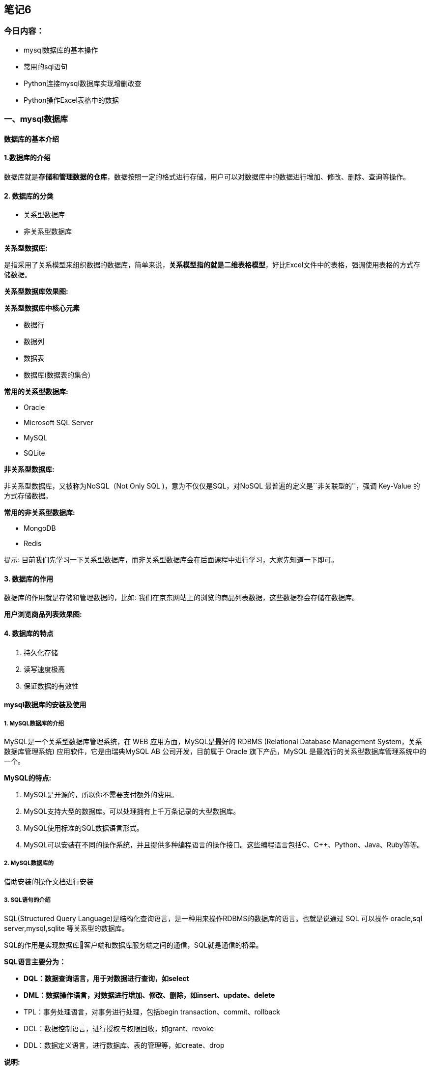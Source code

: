 == 笔记6

=== 今日内容：

* mysql数据库的基本操作
* 常用的sql语句
* Python连接mysql数据库实现增删改查
* Python操作Excel表格中的数据

=== 一、mysql数据库

==== 数据库的基本介绍

==== 1.数据库的介绍

数据库就是**存储和管理数据的仓库**，数据按照一定的格式进行存储，用户可以对数据库中的数据进行增加、修改、删除、查询等操作。

==== 2. 数据库的分类

* 关系型数据库
* 非关系型数据库

*关系型数据库:*

是指采用了关系模型来组织数据的数据库，简单来说，*关系模型指的就是二维表格模型*，好比Excel文件中的表格，强调使用表格的方式存储数据。

*关系型数据库效果图:*


*关系型数据库中核心元素*

* 数据行
* 数据列
* 数据表
* 数据库(数据表的集合)

*常用的关系型数据库:*

* Oracle
* Microsoft SQL Server
* MySQL
* SQLite

*非关系型数据库:*

非关系型数据库，又被称为NoSQL（Not Only SQL )，意为不仅仅是SQL，对NoSQL
最普遍的定义是``非关联型的''，强调 Key-Value 的方式存储数据。

*常用的非关系型数据库:*

* MongoDB
* Redis

提示:
目前我们先学习一下关系型数据库，而非关系型数据库会在后面课程中进行学习，大家先知道一下即可。

==== 3. 数据库的作用

数据库的作用就是存储和管理数据的，比如:
我们在京东网站上的浏览的商品列表数据，这些数据都会存储在数据库。

*用户浏览商品列表效果图:*


==== 4. 数据库的特点

[arabic]
. 持久化存储
. 读写速度极高
. 保证数据的有效性

==== mysql数据库的安装及使用

===== 1. MySQL数据库的介绍

MySQL是一个关系型数据库管理系统，在 WEB 应用方面，MySQL是最好的 RDBMS
(Relational Database Management System，关系数据库管理系统)
应用软件，它是由瑞典MySQL AB 公司开发，目前属于 Oracle 旗下产品，MySQL
是最流行的关系型数据库管理系统中的一个。

*MySQL的特点:*

[arabic]
. MySQL是开源的，所以你不需要支付额外的费用。
. MySQL支持大型的数据库。可以处理拥有上千万条记录的大型数据库。
. MySQL使用标准的SQL数据语言形式。
. MySQL可以安装在不同的操作系统，并且提供多种编程语言的操作接口。这些编程语言包括C、C++、Python、Java、Ruby等等。

===== 2. MySQL数据库的

借助安装的操作文档进行安装

===== 3. SQL语句的介绍

SQL(Structured Query
Language)是结构化查询语言，是一种用来操作RDBMS的数据库的语言。也就是说通过
SQL 可以操作 oracle,sql server,mysql,sqlite 等关系型的数据库。

SQL的作用是实现数据库客户端和数据库服务端之间的通信，SQL就是通信的桥梁。

*SQL语言主要分为：*

* *DQL：数据查询语言，用于对数据进行查询，如select*
* *DML：数据操作语言，对数据进行增加、修改、删除，如insert、update、delete*
* TPL：事务处理语言，对事务进行处理，包括begin
transaction、commit、rollback
* DCL：数据控制语言，进行授权与权限回收，如grant、revoke
* DDL：数据定义语言，进行数据库、表的管理等，如create、drop

*说明:*

* 对于程序员来讲，重点是数据的增、删、改、查，必须熟练编写DQL、DML，能够编写DDL完成数据库、表的操作，其它操作如TPL、DCL了解即可.
* SQL语言不区分大小写

===== 4.常用的sql语句介绍

* 能够知道使用命令行连接数据库命令
* 能够写出增、删、改、查的SQL语句

===== 登录和登出数据库

*登录数据库:*

输入下面命令:

[source,sql]
----
mysql -uroot -p
----

*说明:*

* -u 后面是登录的用户名
* -p 后面是登录密码, 如果不填写, 回车之后会提示输入密码

*登录成功后, 输入如下命令查看效果：*

[source,sql]
----
# 显示当前时间
select now();
----

*登出(退出)数据库:*

[source,sql]
----
quit 或 exit 或 ctrl + Z
----

===== 数据库操作的SQL语句

[arabic]
. 查看所有数据库
+
[source,sql]
----
show databases;
----
. 创建数据库
+
[source,sql]
----
create database 数据库名 charset=utf8;
例：
create database python charset=utf8;
----
. 使用数据库
+
[source,sql]
----
use 数据库名;
----
. 查看当前使用的数据库
+
[source,sql]
----
select database();
----
. 删除数据库-慎重
+
[source,sql]
----
drop database 数据库名;
例：
drop database python;
----

==== 表结构操作的SQL语句

===== 数据类型和约束

大家都知道数据库中的数据保存在数据表中，在表中为了更加准确的存储数据，保证数据的正确有效，可以在创建表的时候，为表添加一些强制性的验证，比如:数据类型和约束。

==== 数据类型

数据类型是指在创建表的时候为表中字段指定数据类型，只有数据符合类型要求才能存储起来，使用数据类型的原则是:够用就行，尽量使用取值范围小的，而不用大的，这样可以更多的节省存储空间。

*常用数据类型如下:*

* 整数：int，bit
* 小数：decimal
* 字符串：varchar,char
* 日期时间: date, time, datetime
* 枚举类型(enum)

*数据类型说明:*

* decimal表示浮点数，如 decimal(5, 2) 表示共存5位数，小数占 2 位.
* char表示固定长度的字符串，如char(3)，如果填充’ab’时会补一个空格为’ab
’，3表示字符数
* varchar表示可变长度的字符串，如varchar(3)，填充’ab’时就会存储’ab’，3表示字符数
* 对于图片、音频、视频等文件，不存储在数据库中，而是上传到某个服务器上，然后在表中存储这个文件的保存路径.
* 字符串 text 表示存储大文本，当字符大于 4000 时推荐使用, 比如技术博客.

==== 数据约束

约束是指数据在数据类型限定的基础上额外增加的要求.

*常见的约束如下:*

* 主键 primary key: 物理上存储的顺序. MySQL 建议所有表的主键字段都叫 id,
类型为 int unsigned.
* 非空 not null: 此字段不允许填写空值.
* 惟一 unique: 此字段的值不允许重复.
* 默认 default: 当不填写字段对应的值会使用默认值，如果填写时以填写为准.
* 外键 foreign key: 对关系字段进行约束, 当为关系字段填写值时,
会到关联的表中查询此值是否存在, 如果存在则填写成功,
如果不存在则填写失败并抛出异常.

==== 数据类型附录表

===== 1. 整数类型

[width="100%",cols="<14%,<9%,<49%,<28%",options="header",]
|===
|类型 |字节大小 |有符号范围(Signed) |无符号范围(Unsigned)
|TINYINT |1 |-128 ~ 127 |0 ~ 255

|SMALLINT |2 |-32768 ~ 32767 |0 ~ 65535

|MEDIUMINT |3 |-8388608 ~ 8388607 |0 ~ 16777215

|INT/INTEGER |4 |-2147483648 ~2147483647 |0 ~ 4294967295

|BIGINT |8 |-9223372036854775808 ~ 9223372036854775807 |0 ~
18446744073709551615
|===

===== 2. 字符串

[cols="<,<,<",options="header",]
|===
|类型 |说明 |使用场景
|CHAR |固定长度，小型数据 |身份证号、手机号、电话、密码
|VARCHAR |可变长度，小型数据 |姓名、地址、品牌、型号
|TEXT |可变长度，字符个数大于 4000 |存储小型文章或者新闻
|LONGTEXT |可变长度， 极大型文本数据 |存储极大型文本数据
|===

===== 3. 时间类型

[cols="<,<,<",options="header",]
|===
|类型 |字节大小 |示例
|DATE |4 |`2020-01-01'
|TIME |3 |`12:29:59'
|DATETIME |8 |`2020-01-01 12:29:59'
|YEAR |1 |`2017'
|TIMESTAMP |4 |`1970-01-01 00:00:01' UTC ~ `2038-01-01 00:00:01' UTC
|===

==== 总结

* 常用的数据类型:
** 整数：int，bit
** 小数：decimal
** 字符串：varchar,char
** 日期时间: date, time, datetime
** 枚举类型(enum)
* 常见的约束:
** 主键约束 primary key
** 非空约束 not null
** 惟一约束 unique
** 默认约束 default
** 外键约束 foreign key
* 数据类型和约束保证了表中数据的准确性和完整性

===== sql语句的具体操作

[arabic]
. 查看当前数据库中所有表
+
[source,sql]
----
show tables;
----
. 创建表
+
[source,sql]
----
create table students(
 id int unsigned primary key auto_increment not null,
 name varchar(20) not null,
 age tinyint unsigned default 0,
 height decimal(5,2),
 gender enum('男','女','人妖','保密')
);
----
+
*说明:*
+
[source,sql]
----
create table 表名(
字段名称 数据类型  可选的约束条件,
column1 datatype contrai,
...
);
----
. 修改表-添加字段
+
[source,sql]
----
alter table 表名 add 列名 类型 约束;
例：
alter table students add birthday datetime;
----
. 修改表-修改字段类型
+
[source,sql]
----
alter table 表名 modify 列名 类型 约束;
例：
alter table students modify birthday date not null;
----
+
*说明:*
* modify: 只能修改字段类型或者约束，不能修改字段名
. 修改表-修改字段名和字段类型
+
[source,sql]
----
alter table 表名 change 原名 新名 类型及约束;
例：
alter table students change birthday birth datetime not null;
----
+
*说明:*
* change: 既能对字段重命名又能修改字段类型还能修改约束
. 修改表-删除字段
+
[source,sql]
----
alter table 表名 drop 列名;
例：
alter table students drop birthday;
----
. 查看创表SQL语句
+
[source,sql]
----
show create table 表名;
例：
show create table students;
----
. 查看创库SQL语句
+
[source,sql]
----
show create database 数据库名;
例：
show create database mytest;
----
. 删除表
+
[source,sql]
----
drop table 表名;
例：
drop table students;
----

===== 表数据操作的SQL语句

[arabic]
. 查询数据
+
[source,sql]
----
-- 1. 查询所有列
select * from 表名;
例：
select * from students;
-- 2. 查询指定列
select 列1,列2,... from 表名;
例：
select id,name from students;
----
. 添加数据
+
[source,sql]
----
-- 1. 全列插入：值的顺序与表结构字段的顺序完全一一对应
insert into 表名 values (...)
例:
insert into students values(0, 'xx', default, default, '男');
-- 2. 部分列插入：值的顺序与给出的列顺序对应
insert into 表名 (列1,...) values(值1,...)
例:
insert into students(name, age) values('王二小', 15);
-- 3. 全列多行插入
insert into 表名 values(...),(...)...;
例:
insert into students values(0, '张飞', 55, 1.75, '男'),(0, '关羽', 58, 1.85, '男');
-- 4. 部分列多行插入
insert into 表名(列1,...) values(值1,...),(值1,...)...;
例：
insert into students(name, height) values('刘备', 1.75),('曹操', 1.6);
----
+
*说明:*
* 主键列是自动增长，但是在全列插入时需要占位，通常使用空值(0或者null或者default)
* 在全列插入时，如果字段列有默认值可以使用 default
来占位，插入后的数据就是之前设置的默认值
. 修改数据
+
[source,sql]
----
update 表名 set 列1=值1,列2=值2... where 条件
例：
update students set age = 18, gender = '女' where id = 6;
----
. 删除数据
+
[source,sql]
----
delete from 表名 where 条件
例：
delete from students where id=5;
----
+
问题:
+
上面的操作称之为物理删除，一旦删除就不容易恢复，我们可以使用逻辑删除的方式来解决这个问题。
+
[source,sql]
----
-- 添加删除表示字段，0表示未删除 1表示删除
alter table students add isdelete bit default 0;
-- 逻辑删除数据
update students set isdelete = 1 where id = 8;
----
+
*说明:*
* 逻辑删除，本质就是修改操作

=== 三、PyMySQL的使用

==== 1.*安装pymysql第三方包:*

....
pip install --user pymysql
....

==== *2.pymysql的使用:*

[arabic]
. 导入 pymysql 包
+
[source,py]
----
 import pymysql
----
. 创建连接对象
+
调用pymysql模块中的connect()函数来创建连接对象,代码如下:
+
[source,python]
----
 conn=connect(参数列表)

 * 参数host：连接的mysql主机，如果本机是'localhost'
 * 参数port：连接的mysql主机的端口，默认是3306
 * 参数user：连接的用户名
 * 参数password：连接的密码
 * 参数database：数据库的名称
 * 参数charset：通信采用的编码方式，推荐使用utf8
----
+
*连接对象操作说明:*
* 关闭连接 conn.close()
* 提交数据 conn.commit()
* 撤销数据 conn.rollback()
. 获取游标对象
+
获取游标对象的目标就是要执行sql语句，完成对数据库的增、删、改、查操作。代码如下:
+
[source,py]
----
 # 调用连接对象的cursor()方法获取游标对象   
 cur =conn.cursor()
----
+
*游标操作说明:*
* 使用游标执行SQL语句: execute(operation [parameters ])
执行SQL语句，返回受影响的行数，主要用于执行insert、update、delete、select等语句
* 获取查询结果集中的一条数据:cur.fetchone()返回一个元组, 如 (1,`张三')
* 获取查询结果集中的所有数据:
cur.fetchall()返回一个元组,如((1,`张三'),(2,`李四'))
* 关闭游标: cur.close(),表示和数据库操作完成
. pymysql完成数据的查询操作
+
[source,python]
----
import pymysql

# 创建连接对象
conn = pymysql.connect(host='localhost', port=3306, user='root', password='mysql',database='python', charset='utf8')

# 获取游标对象
cursor = conn.cursor()

# 查询 SQL 语句
sql = "select * from students;"
# 执行 SQL 语句 返回值就是 SQL 语句在执行过程中影响的行数
row_count = cursor.execute(sql)
print("SQL 语句执行影响的行数%d" % row_count)

# 取出结果集中一行数据,　例如:(1, '张三')
# print(cursor.fetchone())

# 取出结果集中的所有数据, 例如:((1, '张三'), (2, '李四'), (3, '王五'))
for line in cursor.fetchall():
    print(line)

# 关闭游标
cursor.close()

# 关闭连接
conn.close()
----
. pymysql完成对数据的增删改
+
[source,python]
----
import pymysql

# 创建连接对象
conn = pymysql.connect(host='localhost', port=3306, user='root', password='mysql',database='python', charset='utf8')

# 获取游标对象
cursor = conn.cursor()

try:
    # 添加 SQL 语句
    # sql = "insert into students(name) values('刘璐'), ('王美丽');"
    # 删除 SQ L语句
    # sql = "delete from students where id = 5;"
    # 修改 SQL 语句
    sql = "update students set name = '王铁蛋' where id = 6;"
    # 执行 SQL 语句
    row_count = cursor.execute(sql)
    print("SQL 语句执行影响的行数%d" % row_count)
    # 提交数据到数据库
    conn.commit()
except Exception as e:
    # 回滚数据， 即撤销刚刚的SQL语句操作
    conn.rollback()

# 关闭游标
cursor.close()

# 关闭连接
conn.close()
----
+
*说明:*
* conn.commit() 表示将修改操作提交到数据库
* conn.rollback() 表示回滚数据
. 防止SQL注入
+
什么是SQL注入?
+
用户提交带有恶意的数据与SQL语句进行字符串方式的拼接，从而影响了SQL语句的语义，最终产生数据泄露的现象。
+
如何防止SQL注入?
+
SQL语句参数化
* SQL语言中的参数使用%s来占位，此处不是python中的字符串格式化操作
* 将SQL语句中%s占位所需要的参数存在一个列表中，把参数列表传递给execute方法中第二个参数
+
*防止SQL注入的示例代码:*

[source,python]
----
from pymysql import connect

def main():

    find_name = input("请输入物品名称：")

    # 创建Connection连接
    conn = connect(host='localhost',port=3306,user='root',password='mysql',database='jing_dong',charset='utf8')
    # 获得Cursor对象
    cs1 = conn.cursor()

    # 非安全的方式
    # 输入 ' or 1 = 1 or '   (单引号也要输入)
    # sql = "select * from goods where name='%s'" % find_name
    # print("""sql===>%s<====""" % sql)
    # # 执行select语句，并返回受影响的行数：查询所有数据
    # count = cs1.execute(sql)

    # 安全的方式
    # 构造参数列表
    params = [find_name]
    # 执行select语句，并返回受影响的行数：查询所有数据
    count = cs1.execute("select * from goods where name=%s", params)
    # 注意：
    # 如果要是有多个参数，需要进行参数化
    # 那么params = [数值1, 数值2....]，此时sql语句中有多个%s即可
    # %s 不需要带引号

    # 打印受影响的行数
    print(count)
    # 获取查询的结果
    # result = cs1.fetchone()
    result = cs1.fetchall()
    # 打印查询的结果
    print(result)
    # 关闭Cursor对象
    cs1.close()
    # 关闭Connection对象
    conn.close()

if __name__ == '__main__':
    main()
----

*说明:*

* execute方法中的 %s 占位不需要带引号

=== 四、Excel表格的操作

==== 学习目标

[arabic]
. 使用python代码读取excel表格中内容并绘制图表
. 使用python向excel中写入数据
. excel与数据库的联合操作

==== 读取excel数据

Python完成读取excel表格中的数据步骤：

[arabic]
. 安装xlrd模块
. 导入模块xlrd
. 打开excel表格，获取workbook对象
. 获取excel中的sheet工作表对象
. 进行读写操作

具体代码实现：

[source,python]
----
import xlrd
from pyecharts.charts import Bar

# Python读取excel中的数据
# 借助xlrd模块读取excel表格中的数据

# 1.打开excel表格
# 2.获取excel表格中的工作表sheet
# 3.获取sheet中的数据，行或者列
# 4.读取相关的内容
# 5.借助echarts模块绘制可视化大图
excel_book = xlrd.open_workbook("employee.xlsx")
print(excel_book)
# 获取excel表中的工作表,获取其中某一个工作表
excel_sheet = excel_book.sheets()[0]
print(excel_sheet)

# 获取sheet工作表中的行和列
# 获取行数
print(excel_sheet.nrows)
# 获取列的数量
print(excel_sheet.ncols)
# 获取其中某一行或者某一列的值,从0开始
print(excel_sheet.row_values(1))
print(excel_sheet.col_values(2))

# 使用for循环获取所有行的数据
# for row in range(0,21):
#     print(excel_sheet.row_values(row))

# for row in range(1,excel_sheet.nrows):
#     print(excel_sheet.row_values(row))

# 需求：想只获取姓名并且获取其对应的销售业绩
names = []
sales = []
for row in range(1,excel_sheet.nrows):
    # 遍历时获取每一个姓名，追加到姓名列表
    name = excel_sheet.row_values(row)[0]
    names.append(name)
    # 遍历时获取每一个销售业绩，追加到销售业绩列表
    sale = excel_sheet.row_values(row)[2]
    sales.append(sale)

print(names)
print(sales)

# 根据姓名和销售业绩绘制柱状图，姓名是x轴，销售业绩是y轴
# 创建柱状图对象
bar = Bar()
# 添加x和y
bar.add_xaxis(names)
bar.add_yaxis("当月销售额表",sales)
bar.render("销售情况.html")
----

==== 写入excel数据

向excel表中写入数据的步骤：

[arabic]
. 下载xlwt或者xlsxwriter模块
. 导入模块xlsxwriter
. 打开excel表格，并且获取excel对象
. 获取工作表sheet
. 执行写入操作
. 关闭工作表

具体代码实现：

[source,python]
----
# 向excel中写入数据
# xlwt可以实现写入数据到excel表格
# xlsxwriter也可以实现写入数据到excel表格，不过功能更加强大
import xlsxwriter

# 获取要写入数据的excel对象
excel_book = xlsxwriter.Workbook("stus.xlsx")
# 添加一个工作表
work_sheet = excel_book.add_worksheet()
# 设置当前工作表以及附带的格式
work_sheet.write("A1","学号")
work_sheet.write("B1","姓名")
work_sheet.write("C1","年龄")
work_sheet.write("D1","成绩")
# 设置工作表中添加数据的行和列
row = 1
col = 0
stus_list = [("0001","张三",18,92),("0002","李四",19,90),("0003","如花",18,88),("0004","似玉",19,85)]
# 通过遍历的方式写入数据到excel
for id,name,age,score in stus_list:
    work_sheet.write(row, col, id)
    work_sheet.write(row, col+1, name)
    work_sheet.write(row, col+2, age)
    work_sheet.write(row, col+3, score)
    # 每写完一行数据row+1
    row += 1

excel_book.close()
----

===== mysql数据写入到excel

把mysql中的数据读取后，写入到excel表格

实现步骤：

[arabic]
. 获取数据库连接
. 读取数据中的数据封装到list
. 把获取到的数据写入excel

具体的代码实现

获取数据库连接

[source,python]
----
import pymysql

# 获取连接
def get_conn():
    conn = pymysql.connect(host="localhost",port=3306,
                           user="root",password="root",
                           database="stus",charset="utf8")
    cursor = conn.cursor()

    return conn,cursor

# 断开连接
def close_conn(conn,cursor):
    cursor.close()
    conn.close()
----

实现数据的读写操作

[source,python]
----
# 从数据库到excel表格数据的操作
from day05.rt_03_data_utils import *
import xlsxwriter
# 从数据库读取数据到列表
def get_data():
    # 获取数据库连接和cursor对象
    conn, cursor = get_conn()
    # 获取数据表中的所有数据
    sql = "select * from stu_info"
    # 执行查询语句
    count = cursor.execute(sql)
    # 获取具体查询后的数据
    tuple_datas = cursor.fetchall()
    print(tuple_datas)
    list_datas = list(tuple_datas)
    list_new = []
    # list_data = []
    for data in list_datas:
        data = list(data)
        # list_data.append(data[0])
        # list_data.append(data[1])
        # list_data.append(data[2])
        list_new.append(data)
    print(list_new)
    return list_new


# 把数据写入excel表格
def write_to_excel(lists):
    # 创建一个excel文档
    workbook = xlsxwriter.Workbook("datas.xlsx")
    # 添加一个工作表
    worksheet = workbook.add_worksheet()

    # 设置单元表格的表头以及附带的格式
    worksheet.write("A1", "学号")
    worksheet.write("B1", "姓名")
    worksheet.write("C1", "年龄")
    worksheet.write("D1", "班级")
    worksheet.write("E1", "成绩")

    # 设置工作表中的行和列
    row, col = 1, 0
    # 开始添加数据
    for id,sid,name,age,classes,score in lists:
        # 把数据放入行列
        worksheet.write(row, col, sid)
        worksheet.write(row, col + 1, name)
        worksheet.write(row, col + 2, age)
        worksheet.write(row, col + 3, classes)
        worksheet.write(row, col + 4, score)
        # 每遍历一条数据行增加1
        row += 1

    workbook.close()


if __name__ == '__main__':

    write_to_excel(get_data())
----
